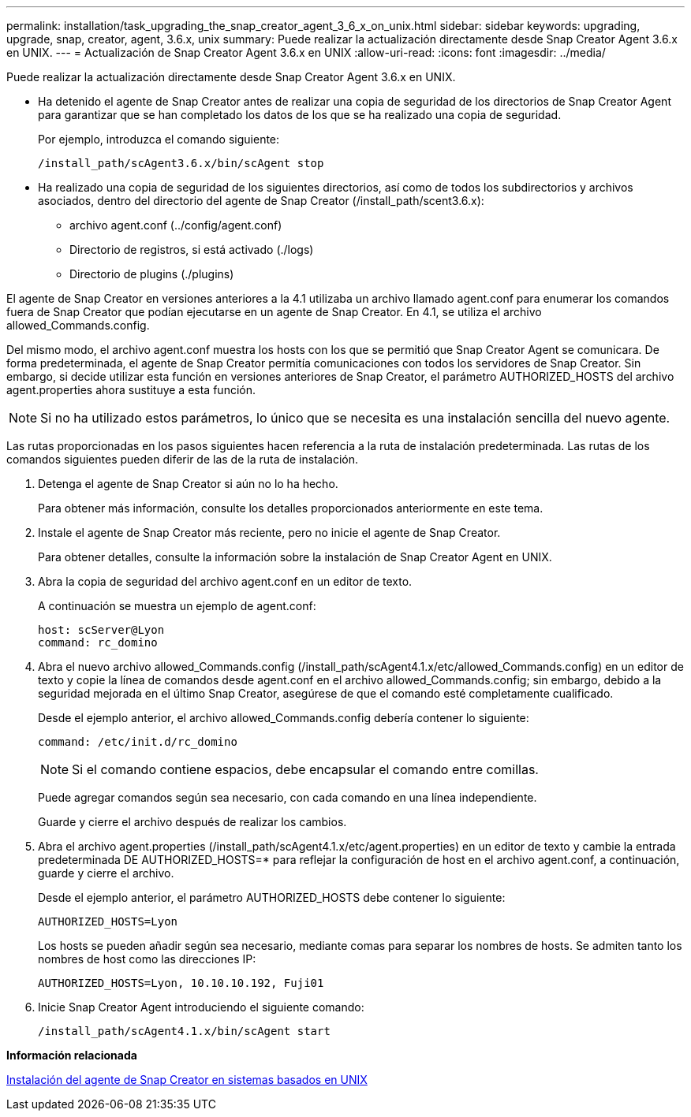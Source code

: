---
permalink: installation/task_upgrading_the_snap_creator_agent_3_6_x_on_unix.html 
sidebar: sidebar 
keywords: upgrading, upgrade, snap, creator, agent, 3.6.x, unix 
summary: Puede realizar la actualización directamente desde Snap Creator Agent 3.6.x en UNIX. 
---
= Actualización de Snap Creator Agent 3.6.x en UNIX
:allow-uri-read: 
:icons: font
:imagesdir: ../media/


[role="lead"]
Puede realizar la actualización directamente desde Snap Creator Agent 3.6.x en UNIX.

* Ha detenido el agente de Snap Creator antes de realizar una copia de seguridad de los directorios de Snap Creator Agent para garantizar que se han completado los datos de los que se ha realizado una copia de seguridad.
+
Por ejemplo, introduzca el comando siguiente:

+
[listing]
----
/install_path/scAgent3.6.x/bin/scAgent stop
----
* Ha realizado una copia de seguridad de los siguientes directorios, así como de todos los subdirectorios y archivos asociados, dentro del directorio del agente de Snap Creator (/install_path/scent3.6.x):
+
** archivo agent.conf (../config/agent.conf)
** Directorio de registros, si está activado (./logs)
** Directorio de plugins (./plugins)




El agente de Snap Creator en versiones anteriores a la 4.1 utilizaba un archivo llamado agent.conf para enumerar los comandos fuera de Snap Creator que podían ejecutarse en un agente de Snap Creator. En 4.1, se utiliza el archivo allowed_Commands.config.

Del mismo modo, el archivo agent.conf muestra los hosts con los que se permitió que Snap Creator Agent se comunicara. De forma predeterminada, el agente de Snap Creator permitía comunicaciones con todos los servidores de Snap Creator. Sin embargo, si decide utilizar esta función en versiones anteriores de Snap Creator, el parámetro AUTHORIZED_HOSTS del archivo agent.properties ahora sustituye a esta función.


NOTE: Si no ha utilizado estos parámetros, lo único que se necesita es una instalación sencilla del nuevo agente.

Las rutas proporcionadas en los pasos siguientes hacen referencia a la ruta de instalación predeterminada. Las rutas de los comandos siguientes pueden diferir de las de la ruta de instalación.

. Detenga el agente de Snap Creator si aún no lo ha hecho.
+
Para obtener más información, consulte los detalles proporcionados anteriormente en este tema.

. Instale el agente de Snap Creator más reciente, pero no inicie el agente de Snap Creator.
+
Para obtener detalles, consulte la información sobre la instalación de Snap Creator Agent en UNIX.

. Abra la copia de seguridad del archivo agent.conf en un editor de texto.
+
A continuación se muestra un ejemplo de agent.conf:

+
[listing]
----
host: scServer@Lyon
command: rc_domino
----
. Abra el nuevo archivo allowed_Commands.config (/install_path/scAgent4.1.x/etc/allowed_Commands.config) en un editor de texto y copie la línea de comandos desde agent.conf en el archivo allowed_Commands.config; sin embargo, debido a la seguridad mejorada en el último Snap Creator, asegúrese de que el comando esté completamente cualificado.
+
Desde el ejemplo anterior, el archivo allowed_Commands.config debería contener lo siguiente:

+
[listing]
----
command: /etc/init.d/rc_domino
----
+

NOTE: Si el comando contiene espacios, debe encapsular el comando entre comillas.

+
Puede agregar comandos según sea necesario, con cada comando en una línea independiente.

+
Guarde y cierre el archivo después de realizar los cambios.

. Abra el archivo agent.properties (/install_path/scAgent4.1.x/etc/agent.properties) en un editor de texto y cambie la entrada predeterminada DE AUTHORIZED_HOSTS=* para reflejar la configuración de host en el archivo agent.conf, a continuación, guarde y cierre el archivo.
+
Desde el ejemplo anterior, el parámetro AUTHORIZED_HOSTS debe contener lo siguiente:

+
[listing]
----
AUTHORIZED_HOSTS=Lyon
----
+
Los hosts se pueden añadir según sea necesario, mediante comas para separar los nombres de hosts. Se admiten tanto los nombres de host como las direcciones IP:

+
[listing]
----
AUTHORIZED_HOSTS=Lyon, 10.10.10.192, Fuji01
----
. Inicie Snap Creator Agent introduciendo el siguiente comando:
+
[listing]
----
/install_path/scAgent4.1.x/bin/scAgent start
----


*Información relacionada*

xref:task_installing_the_snap_creator_agent_on_unix.adoc[Instalación del agente de Snap Creator en sistemas basados en UNIX]
